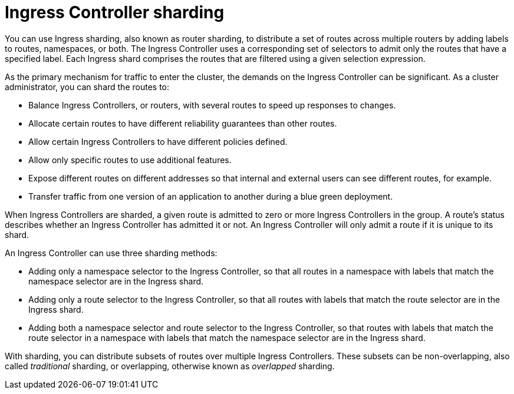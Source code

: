 // Module included in the following assemblies:
//
// * ingress/configuring-ingress-cluster-traffic-ingress-controller.adoc

:_mod-docs-content-type: CONCEPT
[id="nw-ingress-sharding_{context}"]
= Ingress Controller sharding

You can use Ingress sharding, also known as router sharding, to distribute a set of routes across multiple routers by adding labels to routes, namespaces, or both. The Ingress Controller uses a corresponding set of selectors to admit only the routes that have a specified label. Each Ingress shard comprises the routes that are filtered using a given selection expression.

As the primary mechanism for traffic to enter the cluster, the demands on the Ingress Controller can be significant. As a cluster administrator, you can shard the routes to:

* Balance Ingress Controllers, or routers, with several routes to speed up responses to changes.
* Allocate certain routes to have different reliability guarantees than other routes.
* Allow certain Ingress Controllers to have different policies defined.
* Allow only specific routes to use additional features.
* Expose different routes on different addresses so that internal and external users can see different routes, for example.
* Transfer traffic from one version of an application to another during a blue green deployment.

When Ingress Controllers are sharded, a given route is admitted to zero or more Ingress Controllers in the group. A route's status describes whether an Ingress Controller has admitted it or not. An Ingress Controller will only admit a route if it is unique to its shard.

An Ingress Controller can use three sharding methods:

* Adding only a namespace selector to the Ingress Controller, so that all routes in a namespace with labels that match the namespace selector are in the Ingress shard.

* Adding only a route selector to the Ingress Controller, so that all routes with labels that match the route selector are in the Ingress shard.

* Adding both a namespace selector and route selector to the Ingress Controller, so that routes with labels that match the route selector in a namespace with labels that match the namespace selector are in the Ingress shard.

With sharding, you can distribute subsets of routes over multiple Ingress Controllers. These subsets can be non-overlapping, also called _traditional_ sharding, or overlapping, otherwise known as _overlapped_ sharding.
